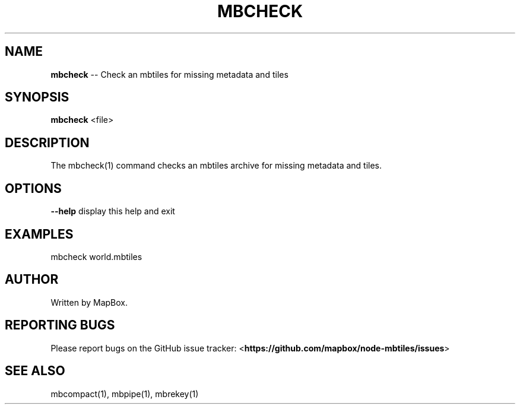 .\" Generated with Ronnjs 0.3.8
.\" http://github.com/kapouer/ronnjs/
.
.TH "MBCHECK" "1" "March 2013" "" ""
.
.SH "NAME"
\fBmbcheck\fR \-\- Check an mbtiles for missing metadata and tiles
.
.SH "SYNOPSIS"
\fBmbcheck\fR <file>
.
.SH "DESCRIPTION"
The mbcheck(1) command checks an mbtiles archive for missing
metadata and tiles\.
.
.SH "OPTIONS"
\fB\-\-help\fR display this help and exit
.
.SH "EXAMPLES"
mbcheck world\.mbtiles
.
.SH "AUTHOR"
Written by MapBox\.
.
.SH "REPORTING BUGS"
Please report bugs on the GitHub issue tracker:
<\fBhttps://github\.com/mapbox/node\-mbtiles/issues\fR>
.
.SH "SEE ALSO"
mbcompact(1), mbpipe(1), mbrekey(1)
